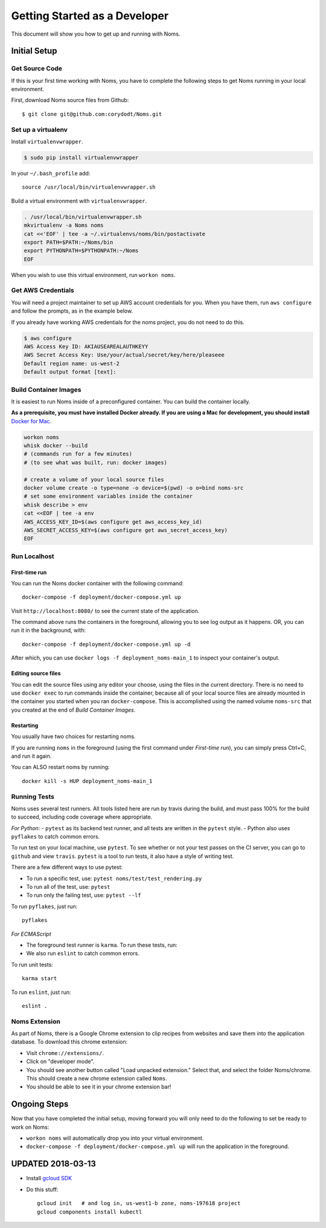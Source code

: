 .. _devgettingstarted:

==============================
Getting Started as a Developer
==============================

This document will show you how to get up and running with Noms.

Initial Setup
-------------

Get Source Code
~~~~~~~~~~~~~~~
If this is your first time working with Noms, you have to complete the
following steps to get Noms running in your local environment.

First, download Noms source files from Github: ::

    $ git clone git@github.com:corydodt/Noms.git

Set up a virtualenv
~~~~~~~~~~~~~~~~~~~

Install ``virtualenvwrapper``.

.. code-block:: bash

    $ sudo pip install virtualenvwrapper

In your ``~/.bash_profile`` add::

    source /usr/local/bin/virtualenvwrapper.sh

Build a virtual environment with ``virtualenvwrapper``.

.. code-block:: bash

    . /usr/local/bin/virtualenvwrapper.sh
    mkvirtualenv -a Noms noms
    cat <<'EOF' | tee -a ~/.virtualenvs/noms/bin/postactivate
    export PATH=$PATH:~/Noms/bin
    export PYTHONPATH=$PYTHONPATH:~/Noms
    EOF

When you wish to use this virtual environment, run ``workon noms``.

Get AWS Credentials
~~~~~~~~~~~~~~~~~~~

You will need a project maintainer to set up AWS account credentials for you.
When you have them, run ``aws configure`` and follow the prompts, as in the
example below.

If you already have working AWS credentials for the noms project, you do not
need to do this.

.. code-block:: bash

    $ aws configure
    AWS Access Key ID: AKIAUSEAREALAUTHKEYY
    AWS Secret Access Key: Use/your/actual/secret/key/here/pleaseee
    Default region name: us-west-2
    Default output format [text]:

Build Container Images
~~~~~~~~~~~~~~~~~~~~~~
It is easiest to run Noms inside of a preconfigured container. You can build
the container locally.

**As a prerequisite, you must have installed Docker already. If you are using
a Mac for development, you should install** `Docker for Mac`_.

.. _Docker for Mac: https://docs.docker.com/docker-for-mac/install/

.. code-block:: bash

    workon noms
    whisk docker --build
    # (commands run for a few minutes)
    # (to see what was built, run: docker images)

    # create a volume of your local source files
    docker volume create -o type=none -o device=$(pwd) -o o=bind noms-src
    # set some environment variables inside the container
    whisk describe > env
    cat <<EOF | tee -a env
    AWS_ACCESS_KEY_ID=$(aws configure get aws_access_key_id)
    AWS_SECRET_ACCESS_KEY=$(aws configure get aws_secret_access_key)
    EOF

Run Localhost
~~~~~~~~~~~~~

First-time run
**************

You can run the Noms docker container with the following command::

   docker-compose -f deployment/docker-compose.yml up

Visit ``http://localhost:8080/`` to see the current state of the application.

The command above runs the containers in the foreground, allowing you to see
log output as it happens. OR, you can run it in the background, with::

    docker-compose -f deployment/docker-compose.yml up -d

After which, you can use ``docker logs -f deployment_noms-main_1`` to inspect
your container's output.

Editing source files
********************

You can edit the source files using any editor your choose, using the files in
the current directory. There is no need to use ``docker exec`` to run commands
inside the container, because all of your local source files are already
mounted in the container you started when you ran ``docker-compose``. This is
accomplished using the named volume ``noms-src`` that you created at the end
of `Build Container Images`.

Restarting
**********

You usually have two choices for restarting noms.

If you are running ``noms`` in the foreground (using the first command under
`First-time run`), you can simply press Ctrl+C, and run it again.

You can ALSO restart noms by running::

    docker kill -s HUP deployment_noms-main_1

Running Tests
~~~~~~~~~~~~~
Noms uses several test runners. All tools listed here are run by travis during
the build, and must pass 100% for the build to succeed, including code coverage
where appropriate.

*For Python:*
- ``pytest`` as its backend test runner, and all tests are written in the ``pytest`` style.
- Python also uses ``pyflakes`` to catch common errors.

To run test on your local machine, use ``pytest``. To see whether or not your
test passes on the CI server, you can go to ``github`` and view ``travis``.
``pytest`` is a tool to run tests, it also have a style of writing test.

There are a few different ways to use pytest:

- To run a specific test, use: ``pytest noms/test/test_rendering.py``
- To run all of the test, use: ``pytest``
- To run only the failing test, use: ``pytest --lf``

To run ``pyflakes``, just run::

    pyflakes

*For ECMAScript*

- The foreground test runner is ``karma``. To run these tests, run::
- We also run ``eslint`` to catch common errors.

To run unit tests::

    karma start

To run ``eslint``, just run::

    eslint .

Noms Extension
~~~~~~~~~~~~~~
As part of Noms, there is a Google Chrome extension to clip recipes from
websites and save them into the application database. To download this chrome
extension:

- Visit ``chrome://extensions/``.
- Click on "developer mode".
- You should see another button called "Load unpacked extension." Select that,
  and select the folder Noms/chrome. This should create a new chrome extension
  called ``Noms``.
- You should be able to see it in your chrome extension bar!


Ongoing Steps
-------------
Now that you have completed the initial setup, moving forward you will only
need to do the following to set be ready to work on Noms:

- ``workon noms`` will automatically drop you into your virtual environment.
- ``docker-compose -f deployment/docker-compose.yml up`` will run the
  application in the foreground.




UPDATED 2018-03-13
------------------

- Install `gcloud SDK`_

.. _gcloud SDK: https://cloud.google.com/sdk/downloads

- Do this stuff::

    gcloud init   # and log in, us-west1-b zone, noms-197618 project
    gcloud components install kubectl
